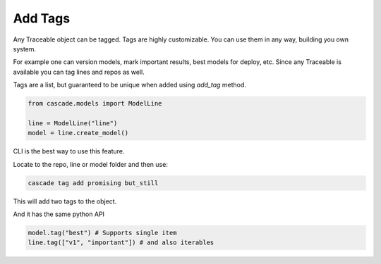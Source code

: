 Add Tags
========

Any Traceable object can be tagged. Tags are highly customizable. You can
use them in any way, building you own system.

For example one can version models, mark important results, best models for deploy, etc.
Since any Traceable is available you can tag lines and repos as well.

Tags are a list, but guaranteed to be unique when added using `add_tag` method.


.. code-block:: python

    from cascade.models import ModelLine

    line = ModelLine("line")
    model = line.create_model()

CLI is the best way to use this feature.

Locate to the repo, line or model folder and then use:

.. code-block:: bash

    cascade tag add promising but_still

This will add two tags to the object.

And it has the same python API

.. code-block:: python

    model.tag("best") # Supports single item
    line.tag(["v1", "important"]) # and also iterables
